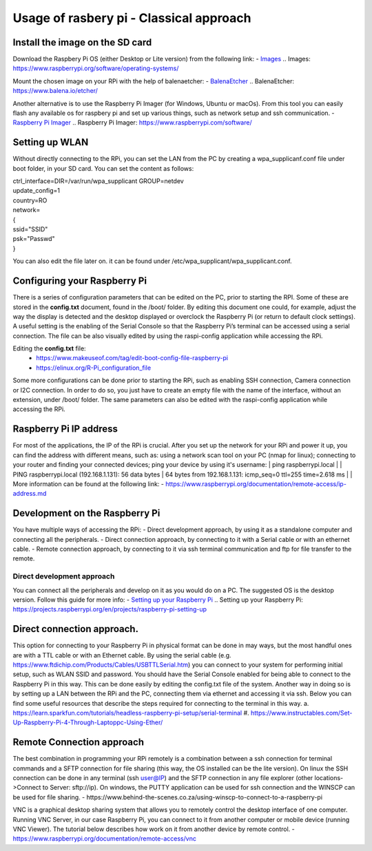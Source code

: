 Usage of rasbery pi - Classical approach
========================================

Install the image on the SD card
--------------------------------
Download the Raspbery Pi OS  (either Desktop or Lite version) from the following link: 
- `Images`_
.. _`Images`: https://www.raspberrypi.org/software/operating-systems/ 

Mount the chosen image on your RPi with the help of balenaetcher:
- `BalenaEtcher`_
.. _`BalenaEtcher`: https://www.balena.io/etcher/

Another alternative is to use the Raspberry Pi Imager (for Windows, Ubuntu or macOs). From this tool you can easily flash any available os for raspbery pi 
and set up various things, such as network setup and ssh communication.
- `Raspberry Pi Imager`_
.. _`Raspberry Pi Imager`: https://www.raspberrypi.com/software/

Setting up WLAN
---------------
Without directly connecting to the RPi, you can set the LAN from the PC by creating a wpa_supplicanf.conf file under boot folder, in your SD card.
You can set the content as follows:

| ctrl_interface=DIR=/var/run/wpa_supplicant GROUP=netdev
| update_config=1
| country=RO
| network=
| {
| ssid="SSID"
| psk="Passwd"
| }

You can also edit the file later on. it can be found under /etc/wpa_supplicant/wpa_supplicant.conf.

Configuring your Raspberry Pi
-----------------------------
There is a series of configuration parameters that can be edited on the PC, prior to starting 
the RPI. Some of these are stored in the **config.txt** document, found in the /boot/ folder. 
By editing this document one could, for example, adjust the way the display is detected and 
the desktop displayed or overclock the Raspberry Pi (or return to default clock settings). 
A useful setting is the enabling of the Serial Console so that the Raspberry Pi’s terminal can
be accessed using a serial connection. The file can be also visually edited by using the raspi-config 
application while accessing the RPi. 

Editing the **config.txt** file:
    - https://www.makeuseof.com/tag/edit-boot-config-file-raspberry-pi 
    - https://elinux.org/R-Pi_configuration_file

Some more configurations can be done prior to starting the RPi, such as enabling SSH connection, 
Camera connection or I2C connection. In order to do so, you just have to create an empty file with the 
name of the interface, without an extension, under /boot/ folder. The same parameters can also be edited
with the raspi-config application while accessing the RPi.

Raspberry Pi IP address
-----------------------
For most of the applications, the IP of the RPi is crucial. After you set up the network for your RPi and 
power it up, you can find the address with different means, such as: using a network scan tool on your PC 
(nmap for linux); connecting to your router and finding your connected devices; ping your device by using 
it's username: 
| ping raspberrypi.local
|
| PING raspberrypi.local (192.168.1.131): 56 data bytes
| 64 bytes from 192.168.1.131: icmp_seq=0 ttl=255 time=2.618 ms
|
| More information can be found at the following link:
- https://www.raspberrypi.org/documentation/remote-access/ip-address.md


Development on the Raspberry Pi 
--------------------------------

You have multiple ways of accessing the RPi: 
- Direct development approach, by using it as a standalone computer and connecting all the peripherals.
- Direct connection approach, by connecting to it with a Serial cable or with an ethernet cable.
- Remote connection approach, by connecting to it via ssh terminal communication and ftp for file transfer to the remote.

Direct development approach	
````````````````````````````
You can connect all the peripherals and develop on it as you would do on a PC. The suggested OS is the desktop version. Follow this guide for more info:
- `Setting up your Raspberry Pi`_
.. _`Setting up your Raspberry Pi`: https://projects.raspberrypi.org/en/projects/raspberry-pi-setting-up 

Direct connection approach. 	
---------------------------
This option for connecting to your Raspberry Pi in physical format can be done in may ways, but the most 
handful ones are with a TTL cable or with an Ethernet cable. By using the serial cable (e.g. 
https://www.ftdichip.com/Products/Cables/USBTTLSerial.htm) you can connect to your system for performing 
initial setup, such as WLAN SSID and password. You should have the Serial Console enabled for being able to 
connect to the Raspberry Pi in this way. This can be done easily by editing the config.txt file of the 
system. Another way in doing so is by setting up a LAN between the RPi and the PC, connecting them via 
ethernet and accessing it via ssh. Below you can find some useful resources that describe the steps 
required for connecting to the terminal in this way.
a. https://learn.sparkfun.com/tutorials/headless-raspberry-pi-setup/serial-terminal
#. https://www.instructables.com/Set-Up-Raspberry-Pi-4-Through-Laptoppc-Using-Ether/


Remote Connection approach
--------------------------
The best combination in programming your RPi remotely is a combination between a ssh connection for 
terminal commands and a SFTP connection for file sharing (this way, the OS installed can be the lite version). 
On linux the SSH connection can be done in any terminal (ssh user@IP) and the SFTP connection in any file 
explorer (other locations->Connect to Server: sftp://ip). On windows, the PUTTY application can be used for 
ssh connection and the WINSCP can be used for file sharing.  
- https://www.behind-the-scenes.co.za/using-winscp-to-connect-to-a-raspberry-pi

VNC is a graphical desktop sharing system that allows you to remotely control the desktop interface of 
one computer. Running VNC Server, in our case Raspberry Pi, you can connect to it from another computer 
or mobile device (running VNC Viewer). The tutorial below describes how work on it from another device by remote control.
- https://www.raspberrypi.org/documentation/remote-access/vnc